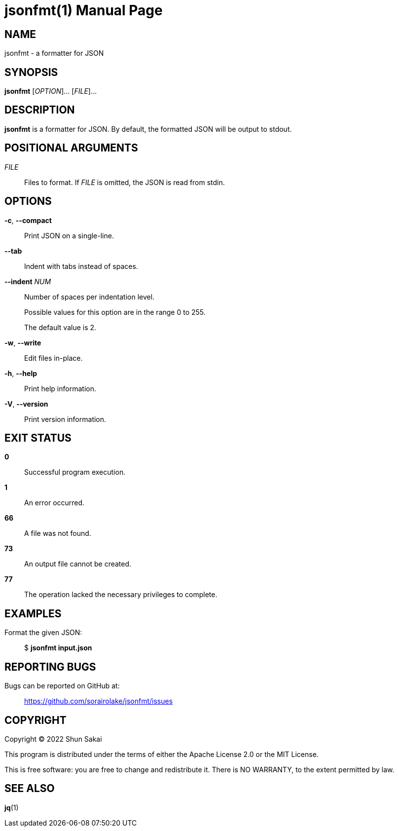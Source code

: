 //
// SPDX-License-Identifier: Apache-2.0 OR MIT
//
// Copyright (C) 2022 Shun Sakai
//

= jsonfmt(1)
// Specify in UTC.
:docdate: 2022-06-09
:doctype: manpage
ifdef::revnumber[:mansource: jsonfmt {revnumber}]
:manmanual: General Commands Manual
:includedir: ../include

== NAME

jsonfmt - a formatter for JSON

== SYNOPSIS

*{manname}* [_OPTION_]... [_FILE_]...

== DESCRIPTION

*{manname}* is a formatter for JSON.
By default, the formatted JSON will be output to stdout.

== POSITIONAL ARGUMENTS

_FILE_::
  Files to format.
  If _FILE_ is omitted, the JSON is read from stdin.

== OPTIONS

*-c*, *--compact*::
  Print JSON on a single-line.

*--tab*::
  Indent with tabs instead of spaces.

*--indent* _NUM_::
  Number of spaces per indentation level.
+
Possible values for this option are in the range 0 to 255.
+
The default value is 2.

*-w*, *--write*::
  Edit files in-place.

*-h*, *--help*::
  Print help information.

*-V*, *--version*::
  Print version information.

== EXIT STATUS

*0*::
  Successful program execution.

*1*::
  An error occurred.

*66*::
  A file was not found.

*73*::
  An output file cannot be created.

*77*::
  The operation lacked the necessary privileges to complete.

== EXAMPLES

Format the given JSON:{blank}::
  $ *{manname} input.json*

== REPORTING BUGS

Bugs can be reported on GitHub at:{blank}::
  https://github.com/sorairolake/jsonfmt/issues

== COPYRIGHT

Copyright (C) 2022 Shun Sakai

This program is distributed under the terms of either the Apache License 2.0 or
the MIT License.

This is free software: you are free to change and redistribute it.
There is NO WARRANTY, to the extent permitted by law.

== SEE ALSO

*jq*(1)
